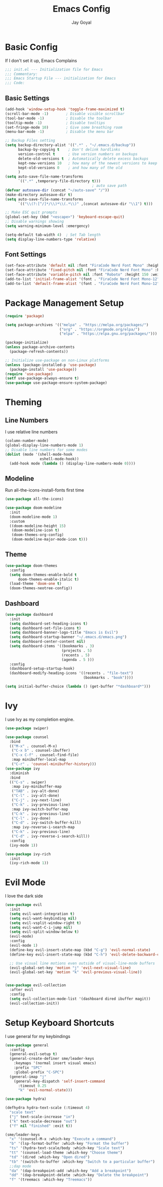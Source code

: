 #+TITLE: Emacs Config
#+PROPERTY: header-args :tangle ~/.emacs.d/init.el
#+AUTHOR: Jay Goyal

* Basic Config
If I don't set it up, Emacs Complains

#+begin_src emacs-lisp
  ;;; init.el --- Initialization file for Emacs
  ;;; Commentary:
  ;;; Emacs Startup File --- initialization for Emacs
  ;;; Code:
#+end_src

** Basic Settings

#+begin_src emacs-lisp
  (add-hook 'window-setup-hook 'toggle-frame-maximized t)
  (scroll-bar-mode -1)        ; Disable visible scrollbar
  (tool-bar-mode -1)          ; Disable the toolbar
  (tooltip-mode -1)           ; Disable tooltips
  (set-fringe-mode 10)        ; Give some breathing room
  (menu-bar-mode -1)          ; Disable the menu bar

  ;; Backup Files setting
  (setq backup-directory-alist '((".*" . "~/.emacs.d/backup"))
		backup-by-copying t    ; Don't delink hardlinks
		version-control t      ; Use version numbers on backups
		delete-old-versions t  ; Automatically delete excess backups
		kept-new-versions 10   ; how many of the newest versions to keep
		kept-old-versions 0    ; and how many of the old
		)
  (setq auto-save-file-name-transforms
		`((".*" ,temporary-file-directory t)))
										  ; auto save path
  (defvar autosave-dir (concat "~/auto-save" "/"))
  (make-directory autosave-dir t)
  (setq auto-save-file-name-transforms
		`(("\\(?:[^/]*/\\)*\\(.*\\)" ,(concat autosave-dir "\\1") t)))

  ;; Make ESC quit prompts
  (global-set-key (kbd "<escape>") 'keyboard-escape-quit)
  ;; Disable warnings showing
  (setq warning-minimum-level :emergency)

  (setq-default tab-width 4)  ; Set Tab length
  (setq display-line-numbers-type 'relative)
#+end_src

** Font Settings

#+begin_src emacs-lisp
  (set-face-attribute 'default nil :font "FiraCode Nerd Font Mono" :height 150)
  (set-face-attribute 'fixed-pitch nil :font "FiraCode Nerd Font Mono" :height 150)
  (set-face-attribute 'variable-pitch nil :font "Roboto" :height 150 :weight 'regular)
  (add-to-list 'initial-frame-alist '(font . "FiraCode Nerd Font Mono-12"))
  (add-to-list 'default-frame-alist '(font . "FiraCode Nerd Font Mono-12"))
#+end_src

* Package Management Setup

#+begin_src emacs-lisp
  (require 'package)

  (setq package-archives '(("melpa" . "https://melpa.org/packages/")
						   ("org" . "https://orgmode.org/elpa/")
						   ("elpa" . "https://elpa.gnu.org/packages/")))

  (package-initialize)
  (unless package-archive-contents
	(package-refresh-contents))

  ;; Initialize use-package on non-Linux platforms
  (unless (package-installed-p 'use-package)
	(package-install 'use-package))
  (require 'use-package)
  (setf use-package-always-ensure t)
  (use-package use-package-ensure-system-package)
#+end_src

* Theming
** Line Numbers
I use relative line numbers

#+begin_src emacs-lisp
  (column-number-mode)
  (global-display-line-numbers-mode 1)
  ;; Disable line numbers for some modes
  (dolist (mode '(shell-mode-hook
				  eshell-mode-hook))
	(add-hook mode (lambda () (display-line-numbers-mode 0))))
#+end_src

** Modeline
Run all-the-icons-install-fonts first time

#+begin_src emacs-lisp
  (use-package all-the-icons)

  (use-package doom-modeline
	:init
	(doom-modeline-mode 1)
	:custom
	((doom-modeline-height 15)
	 (doom-modeline-icon t)
     (doom-themes-org-config)
	 (doom-modeline-major-mode-icon t)))

#+end_src

** Theme

#+begin_src emacs-lisp
  (use-package doom-themes
	:config
    (setq doom-themes-enable-bold t
		doom-themes-enable-italic t)
    (load-theme 'doom-one t)
    (doom-themes-neotree-config))
#+end_src

** Dashboard
#+begin_src emacs-lisp
  (use-package dashboard
	:init
	(setq dashboard-set-heading-icons t)
	(setq dashboard-set-file-icons t)
	(setq dashboard-banner-logo-title "Emacs is Evil")
	(setq dashboard-startup-banner "~/.emacs.d/emacs.png")
	(setq dashboard-center-content nil)
	(setq dashboard-items '((bookmarks . 3)
							(projects . 5)
							(recents . 5)
							(agenda . 5 )))
	:config
	(dashboard-setup-startup-hook)
	(dashboard-modify-heading-icons '((recents . "file-text")
									  (bookmarks . "book"))))

  (setq initial-buffer-choice (lambda () (get-buffer "*dashboard*")))
#+end_src

* Ivy
I use Ivy as my completion engine.

#+begin_src emacs-lisp
  (use-package swiper)

  (use-package counsel
	:bind
	(("M-x" . counsel-M-x)
	 ("C-x b" . counsel-ibuffer)
	 ("C-x C-f" . counsel-find-file)
	 :map minibuffer-local-map
	 ("C-r" . 'counsel-minibuffer-history)))
  (use-package ivy
	:diminish
	:bind
	(("C-s" . swiper)
	 :map ivy-minibuffer-map
	 ("TAB" . ivy-alt-done)
	 ("C-l" . ivy-alt-done)
	 ("C-j" . ivy-next-line)
	 ("C-k" . ivy-previous-line)
	 :map ivy-switch-buffer-map
	 ("C-k" . ivy-previous-line)
	 ("C-l" . ivy-done)
	 ("C-d" . ivy-switch-buffer-kill)
	 :map ivy-reverse-i-search-map
	 ("C-k" . ivy-previous-line)
	 ("C-d" . ivy-reverse-i-search-kill))
	:config
	(ivy-mode 1))

  (use-package ivy-rich
	:init
	(ivy-rich-mode 1))
#+end_src

* Evil Mode
I love the dark side

#+begin_src emacs-lisp
  (use-package evil
	:init
	(setq evil-want-integration t)
	(setq evil-want-keybinding nil)
	(setq evil-vsplit-window-right t)
	(setq evil-want-C-i-jump nil)
	(setq evil-split-window-below t)
	(evil-mode)
	:config
	(evil-mode 1)
	(define-key evil-insert-state-map (kbd "C-g") 'evil-normal-state)
	(define-key evil-insert-state-map (kbd "C-h") 'evil-delete-backward-char-and-join)

	;; Use visual line motions even outside of visual-line-mode buffers
	(evil-global-set-key 'motion "j" 'evil-next-visual-line)
	(evil-global-set-key 'motion "k" 'evil-previous-visual-line))


  (use-package evil-collection
	:after evil
	:config
	(setq evil-collection-mode-list '(dashboard dired ibuffer magit))
	(evil-collection-init))
#+end_src

* Setup Keyboard Shortcuts
I use general for my keybindings

#+begin_src emacs-lisp
  (use-package general
	:config
	(general-evil-setup t)
	(general-create-definer sme/leader-keys
	  :keymaps '(normal insert visual emacs)
	  :prefix "SPC"
	  :global-prefix "C-SPC")
	(general-imap "j"
	  (general-key-dispatch 'self-insert-command
		:timeout 0.25
		"k" 'evil-normal-state)))

  (use-package hydra)

  (defhydra hydra-text-scale (:timeout 4)
	"scale text"
	("j" text-scale-increase "in")
	("k" text-scale-decrease "out")
	("f" nil "finished" :exit t))

  (sme/leader-keys
	"x" '(counsel-M-x :which-key "Execute a command")
	"b" '(lsp-format-buffer :which-key "Format the buffer")
	"ts" '(hydra-text-scale/body :which-key "Scale text")
	"tt" '(counsel-load-theme :which-key "Choose theme")
	"td" '(dired :which-key "Open dired")
	"tb" '(switch-to-buffer :which-key "Switch to a particular buffer")
	;;dap mode
	"da" '(dap-breakpoint-add :which-key "Add a breakpoint")
	"dd" '(dap-breakpoint-delete :which-key "Delete the breakpoint")
	"f" '(treemacs :which-key "Treemacs"))
#+end_src

* Project Management
I use projectile for my project management

#+begin_src emacs-lisp
  (use-package projectile
	:diminish projectile-mode
	:config (projectile-mode)
	:custom ((projectile-completion-system 'ivy))
	:init
	(when (file-directory-p "~/projects")
	  (setq projectile-project-search-path '("~/projects"))))

  (projectile-register-project-type 'js '("package.json")
									:project-file "package.json"
									:compile "pnpm build"
									:test "pnpm test"
									:run "pnpm dev"
									:test-suffix ".spec")
  (sme/leader-keys
	"p" '(projectile-command-map :which-key "Projectile Commands"))

  (use-package counsel-projectile
	:config (counsel-projectile-mode))
#+end_src

* Dired
Setting up Dired
#+begin_src emacs-lisp
  (use-package dired
	:ensure nil
	:commands (dired dired-jump)
	:bind (("C-x C-j" . dired-jump))
	:custom ((dired-listing-switches "-agho --group-directories-first"))
	:config
	(evil-collection-define-key 'normal 'dired-mode-map
	  "h" 'dired-single-up-directory
	  "l" 'dired-single-buffer))

  (use-package dired-single)

  (use-package all-the-icons-dired
	:hook (dired-mode . all-the-icons-dired-mode))

  (use-package dired-hide-dotfiles
	:hook (dired-mode . dired-hide-dotfiles-mode)
	:config
	(evil-collection-define-key 'normal 'dired-mode-map
	  "H" 'dired-hide-dotfiles-mode))
#+end_src

** Treemacs (Ik.. Not dired)
#+begin_src emacs-lisp
  (use-package treemacs)
#+end_src

* Development
** Setting up LSP Mode
   
#+begin_src emacs-lisp
  (use-package lsp-mode
	:commands
	(lsp lsp-deferred)
	:hook
	((c++-mode solidity-mode c-mode web-mode vue-mode) . lsp)
	:init
	(setq lsp-keymap-prefix "C-c l")  ;; Or 'C-l', 's-l'
	:custom
	(lsp-clangd-binary-path "/usr/bin/clangd")
	(lsp-rust-analyzer-server-display-inlay-hints t)
	(lsp-vetur-format-default-formatter-css "prettier")
	(lsp-vetur-format-default-formatter-html "prettier")
	(lsp-vetur-format-default-formatter-js "prettier")
	(lsp-vetur-validation-template nil)
	:config
	(setq lsp-signature-render-documentation nil)
	(setq lsp-headerline-breadcrumb-enable nil)
	(setq lsp-enable-which-key-integration t))

  (use-package lsp-ui
	:hook (lsp-mode . lsp-ui-mode)
	:custom
	(lsp-ui-doc-position 'bottom))


  (use-package lsp-ivy)
#+end_src

** Company Mode

#+begin_src emacs-lisp
  (use-package company
	:after lsp-mode
	:hook
	((lsp-mode solidity-mode) . company-mode)
	:bind
	(:map company-active-map
		  ("<tab>" . company-complete-selection)
		  ("C-j" . company-select-next)
		  ("C-k . company-select-previous"))
	(:map lsp-mode-map
		  ("<tab>" . company-indent-or-complete-common))
	:custom
	(company-minimum-prefix-length 1)
	(company-idle-delay 0.0))

  (use-package company-box
	:hook (company-mode . company-box-mode))
#+end_src

** Snippets
#+begin_src emacs-lisp
  (use-package yasnippet :config (yas-global-mode))
#+end_src

** Rust Setup

#+begin_src emacs-lisp
  (use-package flycheck
	:hook (solidity-mode . flycheck-mode))

  (use-package rustic
	:bind (:map rustic-mode-map
				("M-j" . lsp-ui-imenu)
				("M-?" . lsp-find-references)
				("C-c l" . flycheck-list-errors)
				("C-c a" . lsp-execute-code-action)
				("C-c r" . lsp-rename)
				("C-c C-r" . lsp-workspace-restart)
				("C-c q" . lsp-workspace-shutdown)
				("C-c s" . lsp-rust-analyzer-status))
	:config
	;; comment to disable rustfmt on save
	(setq rustic-format-on-save t))

  (use-package cargo
	:hook(rustic-mode . cargo-minor-mode))
  (sme/leader-keys
	;;cargo shortcuts
	"rb" '(cargo-process-build :which-key "Build the rust project")
	"rn" '(cargo-process-new :which-key "Create a new rust project")
	"rr" '(cargo-process-run :which-key "Run the rust project")
	"rt" '(cargo-process-test :which-key "Run the tests for rust project"))

  (use-package toml-mode)
#+end_src

** JS/TS
#+begin_src emacs-lisp
  (use-package prettier-js
	:hook (web-mode . prettier-js-mode)
	:config
	(setq prettier-js-show-errors nil)
	(setq prettier-js-command "/home/jay/.local/share/pnpm/prettier")
	(setq prettier-js-args '("--tab-width" "2")))
#+end_src

** React
#+begin_src emacs-lisp
  (use-package react-snippets)
#+end_src
   
** HTML
#+begin_src emacs-lisp
  (use-package emmet-mode
	:mode ("\\.html?\\'" . emmet-mode)
	:bind ("C-l" . emmet-expand-line))

  (defun sme/web-mode-setup()
	(set (make-local-variable
		  'company-backends) '((
								company-web-html
								company-css
								company-dabbrev-code
								company-dabbrev
								))))

  (use-package web-mode
	:mode (("\\.html\\'" . web-mode)
		   ("\\.css\\'" . web-mode)
		   ("\\.scss\\'" . web-mode)
		   ("\\.js\\'" . web-mode)
		   ("\\.ts\\'" . web-mode)
		   ("\\.tsx\\'" . web-mode)
		   ("\\.jsx\\'" . web-mode)
		   ("\\.vue\\'" . web-mode)
		   ("\\.svelte\\'" . web-mode))
	:hook (web-mode . sme/web-mode-setup)
	:config
	(setq-default web-mode-code-indent-offset 2)
	(setq-default web-mode-markup-indent-offset 2)
	(setq-default web-mode-attribute-indent-offset 2))
#+end_src  

** Solidity
#+begin_src emacs-lisp
  (defun sme/solidity-mode-setup()
	(set (make-local-variable
		  'company-backends) '(company-solidity)))

  (use-package solidity-mode
	:mode ("\\.sol\\'" . solidity-mode)
	:hook (solidity-mode . sme/solidity-mode-setup)
	:config
	(setq solidity-solc-path "/usr/bin/solc")
	(setq solidity-solium-path "/home/jay/.local/share/pnpm/solium")
	(setq solidity-comment-style 'slash)
	(setq solidity-flycheck-solc-checker-active t)
	(setq solidity-flycheck-solium-checker-active t))

  (use-package solidity-flycheck)
  (use-package company-solidity)

  (defgroup lsp-solidity nil
	"LSP support for solidityl using solidity-language-server."
	:group 'lsp-mode
	:link '(url-link "https://www.npmjs.com/package/solidity-language-server"))

  (defcustom lsp-clients-solidity-executable '("solidity-language-server"  "--stdio")
	"Command to start the solidity language server."
	:group 'lsp-solidity
	:risky t
	:type 'file)

  (defcustom lsp-clients-solidity-initialization-options '()
	"Initialization options for solidity language server."
	:group 'lsp-solidity
	:type 'alist)

  (lsp-dependency 'solidity-language-server
				  '(:system "solidity-language-server")
				  '(:npm :package "solidity-ls"
						 :path "solidity-ls"))

  (lsp-register-client
   (make-lsp-client :new-connection (lsp-stdio-connection
									 (lambda ()
									   `(,(or (executable-find (cl-first lsp-clients-solidity-executable))
											  (lsp-package-path 'solidity-language-server))
										 ,@(cl-rest lsp-clients-solidity-executable))))
					:major-modes '(solidity-mode)
					:priority -1
					:server-id 'solidity-ls
					:initialization-options (lambda () lsp-clients-solidity-initialization-options)
					:download-server-fn (lambda (_client callback error-callback _update?)
										  (lsp-package-ensure 'solidity-language-server
															  callback error-callback))))
#+end_src
  
** Misc

#+begin_src emacs-lisp
  ;; Commenting
  (use-package evil-nerd-commenter
	:bind ("C-/" . evilnc-comment-or-uncomment-lines))

  ;; Automatic pairing of parantheses
  (electric-pair-mode 1)
#+end_src 

* Terminal
#+begin_src emacs-lisp
  (use-package vterm
	:config (setq term-prompt-regexp "~?.* (\[[^\[\]]+\])* *❯"))
  (use-package vterm-toggle
	:bind
	(:map vterm-mode-map
		  ("<C-return>" . vterm-toggle-insert-cd))
	:config
	(add-to-list 'display-buffer-alist
				 '("\*vterm\*"
				   (display-buffer-in-side-window)
				   (window-height . 0.3)
				   (side . bottom)
				   (slot . 0))))
  (sme/leader-keys
	"`" '(vterm-toggle :which-key "Toggle vterm"))
#+end_src
   
* Magit.... Frickin' Finally

#+begin_src emacs-lisp
  (use-package magit
	:custom
	(magit-display-buffer-function #'magit-display-buffer-same-window-except-diff-v1))

  (sme/leader-keys
	"g" '(magit-status :which-key "Open Magit Status Pane"))

  (use-package forge)
#+end_src

* Org Mode

#+begin_src emacs-lisp
  (defun sme/org-font-setup ()
	;; Replace list hyphen with dot
	(font-lock-add-keywords 'org-mode
							'(("^ *\\([-]\\) "
							   (0 (prog1 () (compose-region (match-beginning 1) (match-end 1) "•"))))))

	;; Set faces for heading levels
	(dolist (face '((org-level-1 . 1.2)
					(org-level-2 . 1.1)
					(org-level-3 . 1.05)
					(org-level-4 . 1.0)
					(org-level-5 . 1.1)
					(org-level-6 . 1.1)
					(org-level-7 . 1.1)
					(org-level-8 . 1.1)))
	  (set-face-attribute (car face) nil :font "FiraCode Nerd Font Mono" :weight 'regular :height (cdr face))))
  (use-package org
	:hook
	(org-mode . sme/org-font-setup)
	:config
	(setq org-ellipsis " ▾")
	(setq org-html-validation-link nil))

  (use-package org-bullets
	:after org
	:hook (org-mode . org-bullets-mode)
	:custom
	(org-bullets-bullet-list '("◉" "○" "●" "○" "●" "○" "●")))

  (require 'org-tempo)

  (add-to-list 'org-structure-template-alist '("sh" . "src shell"))
  (add-to-list 'org-structure-template-alist '("el" . "src emacs-lisp"))
  (add-to-list 'org-structure-template-alist '("rs" . "src rust"))
#+end_src
  
* Other Miscellaneous Packages

#+begin_src emacs-lisp
  (use-package rainbow-delimiters
	:hook (prog-mode . rainbow-delimiters-mode))

  (use-package format-all)

  (use-package which-key
	:init
	(which-key-mode)
	:diminish which-key-mode
	:config
	(setq which-key-idle-delay 0.5))

  (use-package helpful
	:custom
	(counsel-describe-function-function #'helpful-callable)
	(counsel-describe-variable-function #'helpful-variable)
	:bind
	([remap describe-function] . counsel-describe-function)
	([remap describe-command] . helpful-command)
	([remap describe-variable] . counsel-describe-variable)
	([remap describe-key] . helpful-key))
#+end_src

* Other Basic Stuff
More stuff to stop emacs from complaining

#+begin_src emacs-lisp
  (provide 'init)
  ;;; init.el ends here
#+end_src
